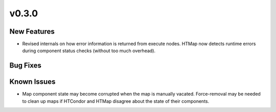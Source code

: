v0.3.0
======

New Features
------------

* Revised internals on how error information is returned from execute nodes.
  HTMap now detects runtime errors during component status checks (without too much overhead).

Bug Fixes
---------

Known Issues
------------

* Map component state may become corrupted when the map is manually vacated.
  Force-removal may be needed to clean up maps if HTCondor and HTMap disagree about the state of their components.
